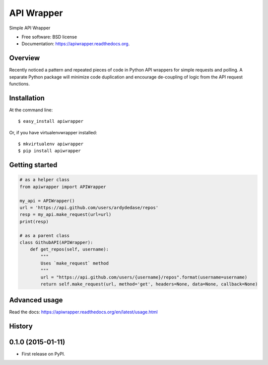 =================================
API Wrapper
=================================

.. image:: https://img.shields.io/travis/ardydedase/apiwrapper.svg
        :target: https://travis-ci.org/ardydedase/apiwrapper

.. image:: https://img.shields.io/pypi/v/apiwrapper.svg
        :target: https://pypi.python.org/pypi/apiwrapper

Simple API Wrapper

* Free software: BSD license
* Documentation: https://apiwrapper.readthedocs.org.

Overview
--------

Recently noticed a pattern and repeated pieces of code in Python API wrappers for simple requests and polling. A separate Python package will minimize code duplication and encourage de-coupling of logic from the API request functions.

Installation
------------

At the command line::

    $ easy_install apiwrapper

Or, if you have virtualenvwrapper installed::

    $ mkvirtualenv apiwrapper
    $ pip install apiwrapper

Getting started 
---------------

.. code:: python

    # as a helper class
    from apiwrapper import APIWrapper

    my_api = APIWrapper()
    url = 'https://api.github.com/users/ardydedase/repos'
    resp = my_api.make_request(url=url)
    print(resp)

    # as a parent class
    class GithubAPI(APIWrapper):
        def get_repos(self, username):
            """
            Uses `make_request` method              
            """
            url = "https://api.github.com/users/{username}/repos".format(username=username)
            return self.make_request(url, method='get', headers=None, data=None, callback=None)

Advanced usage
---------------

Read the docs: https://apiwrapper.readthedocs.org/en/latest/usage.html



History
-------

0.1.0 (2015-01-11)
---------------------

* First release on PyPI.


